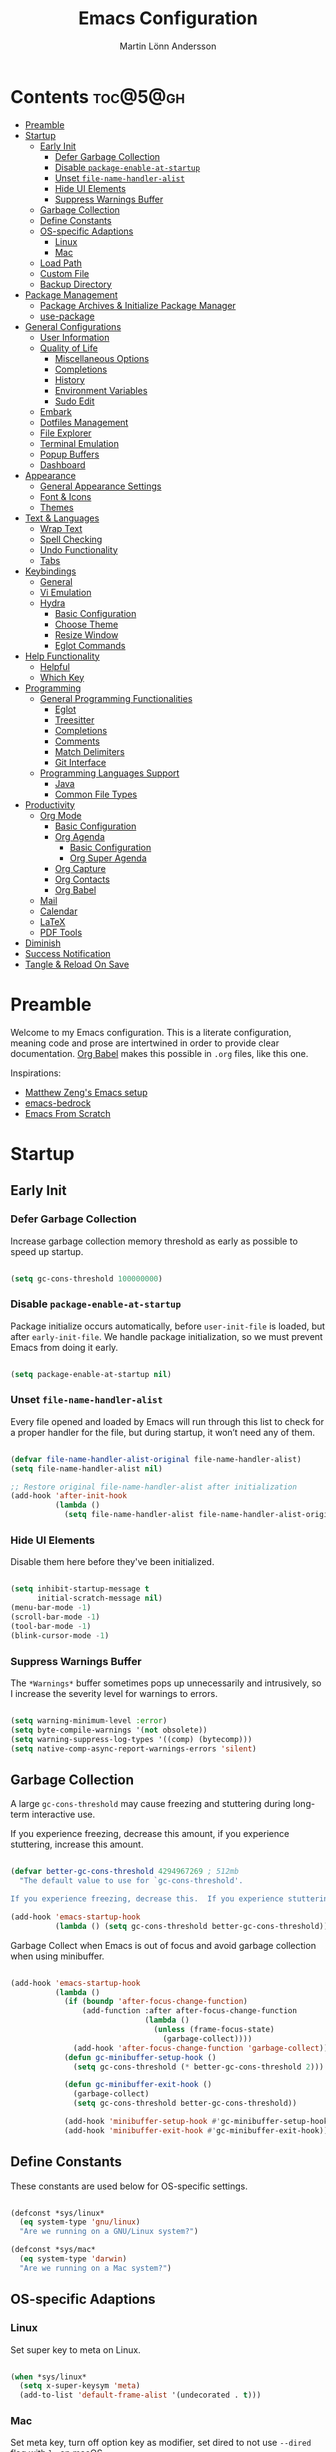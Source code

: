 #+author: Martin Lönn Andersson
#+title: Emacs Configuration
#+property: header-args:emacs-lisp :lexical t :tangle ./init.el

* Contents :toc@5@gh:
- [[#preamble][Preamble]]
- [[#startup][Startup]]
  - [[#early-init][Early Init]]
    - [[#defer-garbage-collection][Defer Garbage Collection]]
    - [[#disable-package-enable-at-startup][Disable =package-enable-at-startup=]]
    - [[#unset-file-name-handler-alist][Unset =file-name-handler-alist=]]
    - [[#hide-ui-elements][Hide UI Elements]]
    - [[#suppress-warnings-buffer][Suppress Warnings Buffer]]
  - [[#garbage-collection][Garbage Collection]]
  - [[#define-constants][Define Constants]]
  - [[#os-specific-adaptions][OS-specific Adaptions]]
    - [[#linux][Linux]]
    - [[#mac][Mac]]
  - [[#load-path][Load Path]]
  - [[#custom-file][Custom File]]
  - [[#backup-directory][Backup Directory]]
- [[#package-management][Package Management]]
  - [[#package-archives--initialize-package-manager][Package Archives & Initialize Package Manager]]
  - [[#use-package][use-package]]
- [[#general-configurations][General Configurations]]
  - [[#user-information][User Information]]
  - [[#quality-of-life][Quality of Life]]
    - [[#miscellaneous-options][Miscellaneous Options]]
    - [[#completions][Completions]]
    - [[#history][History]]
    - [[#environment-variables][Environment Variables]]
    - [[#sudo-edit][Sudo Edit]]
  - [[#embark][Embark]]
  - [[#dotfiles-management][Dotfiles Management]]
  - [[#file-explorer][File Explorer]]
  - [[#terminal-emulation][Terminal Emulation]]
  - [[#popup-buffers][Popup Buffers]]
  - [[#dashboard][Dashboard]]
- [[#appearance][Appearance]]
  - [[#general-appearance-settings][General Appearance Settings]]
  - [[#font--icons][Font & Icons]]
  - [[#themes][Themes]]
- [[#text--languages][Text & Languages]]
  - [[#wrap-text][Wrap Text]]
  - [[#spell-checking][Spell Checking]]
  - [[#undo-functionality][Undo Functionality]]
  - [[#tabs][Tabs]]
- [[#keybindings][Keybindings]]
  - [[#general][General]]
  - [[#vi-emulation][Vi Emulation]]
  - [[#hydra][Hydra]]
    - [[#basic-configuration][Basic Configuration]]
    - [[#choose-theme][Choose Theme]]
    - [[#resize-window][Resize Window]]
    - [[#eglot-commands][Eglot Commands]]
- [[#help-functionality][Help Functionality]]
  - [[#helpful][Helpful]]
  - [[#which-key][Which Key]]
- [[#programming][Programming]]
  - [[#general-programming-functionalities][General Programming Functionalities]]
    - [[#eglot][Eglot]]
    - [[#treesitter][Treesitter]]
    - [[#completions-1][Completions]]
    - [[#comments][Comments]]
    - [[#match-delimiters][Match Delimiters]]
    - [[#git-interface][Git Interface]]
  - [[#programming-languages-support][Programming Languages Support]]
    - [[#java][Java]]
    - [[#common-file-types][Common File Types]]
- [[#productivity][Productivity]]
  - [[#org-mode][Org Mode]]
    - [[#basic-configuration-1][Basic Configuration]]
    - [[#org-agenda][Org Agenda]]
      - [[#basic-configuration-2][Basic Configuration]]
      - [[#org-super-agenda][Org Super Agenda]]
    - [[#org-capture][Org Capture]]
    - [[#org-contacts][Org Contacts]]
    - [[#org-babel][Org Babel]]
  - [[#mail][Mail]]
  - [[#calendar][Calendar]]
  - [[#latex][LaTeX]]
  - [[#pdf-tools][PDF Tools]]
- [[#diminish][Diminish]]
- [[#success-notification][Success Notification]]
- [[#tangle--reload-on-save][Tangle & Reload On Save]]

* Preamble

Welcome to my Emacs configuration. This is a literate configuration, meaning code and prose are intertwined in order to provide clear documentation. [[https://orgmode.org/worg/org-contrib/babel/][Org Babel]] makes this possible in =.org= files, like this one.

Inspirations:
- [[https://github.com/MatthewZMD/.emacs.d][Matthew Zeng's Emacs setup]]
- [[https://codeberg.org/ashton314/emacs-bedrock][emacs-bedrock]]
- [[https://github.com/daviwil/emacs-from-scratch][Emacs From Scratch]]

* Startup
** Early Init
*** Defer Garbage Collection

Increase garbage collection memory threshold as early as possible to speed up startup.

#+begin_src emacs-lisp :tangle ./early-init.el

  (setq gc-cons-threshold 100000000)

#+end_src

*** Disable =package-enable-at-startup=

Package initialize occurs automatically, before =user-init-file= is loaded, but after =early-init-file=. We handle package initialization, so we must prevent Emacs from doing it early.

#+begin_src emacs-lisp :tangle ./early-init.el

  (setq package-enable-at-startup nil)

#+end_src

*** Unset =file-name-handler-alist=

Every file opened and loaded by Emacs will run through this list to check for a proper handler for the file, but during startup, it won’t need any of them.

#+begin_src emacs-lisp :tangle ./early-init.el

  (defvar file-name-handler-alist-original file-name-handler-alist)
  (setq file-name-handler-alist nil)

  ;; Restore original file-name-handler-alist after initialization
  (add-hook 'after-init-hook
            (lambda ()
              (setq file-name-handler-alist file-name-handler-alist-original)))

#+end_src

*** Hide UI Elements

Disable them here before they've been initialized.

#+begin_src emacs-lisp :tangle ./early-init.el

  (setq inhibit-startup-message t
        initial-scratch-message nil)
  (menu-bar-mode -1)
  (scroll-bar-mode -1)
  (tool-bar-mode -1)
  (blink-cursor-mode -1)

#+end_src

*** Suppress Warnings Buffer

The =*Warnings*= buffer sometimes pops up unnecessarily and intrusively, so I increase the severity level for warnings to errors.

#+begin_src emacs-lisp :tangle ./early-init.el

  (setq warning-minimum-level :error)
  (setq byte-compile-warnings '(not obsolete))
  (setq warning-suppress-log-types '((comp) (bytecomp)))
  (setq native-comp-async-report-warnings-errors 'silent)

#+end_src

** Garbage Collection

A large =gc-cons-threshold= may cause freezing and stuttering during long-term interactive use.

If you experience freezing, decrease this amount, if you experience stuttering, increase this amount.

#+begin_src emacs-lisp

  (defvar better-gc-cons-threshold 4294967269 ; 512mb
    "The default value to use for `gc-cons-threshold'.

  If you experience freezing, decrease this.  If you experience stuttering, increase this.")

  (add-hook 'emacs-startup-hook
            (lambda () (setq gc-cons-threshold better-gc-cons-threshold)))

#+end_src

Garbage Collect when Emacs is out of focus and avoid garbage collection when using minibuffer.

#+begin_src emacs-lisp

  (add-hook 'emacs-startup-hook
            (lambda ()
              (if (boundp 'after-focus-change-function)
                  (add-function :after after-focus-change-function
                                (lambda ()
                                  (unless (frame-focus-state)
                                    (garbage-collect))))
                (add-hook 'after-focus-change-function 'garbage-collect))
              (defun gc-minibuffer-setup-hook ()
                (setq gc-cons-threshold (* better-gc-cons-threshold 2)))

              (defun gc-minibuffer-exit-hook ()
                (garbage-collect)
                (setq gc-cons-threshold better-gc-cons-threshold))

              (add-hook 'minibuffer-setup-hook #'gc-minibuffer-setup-hook)
              (add-hook 'minibuffer-exit-hook #'gc-minibuffer-exit-hook)))

#+end_src

** Define Constants

These constants are used below for OS-specific settings.

#+begin_src emacs-lisp

  (defconst *sys/linux*
    (eq system-type 'gnu/linux)
    "Are we running on a GNU/Linux system?")

  (defconst *sys/mac*
    (eq system-type 'darwin)
    "Are we running on a Mac system?")

#+end_src

** OS-specific Adaptions
*** Linux

Set super key to meta on Linux.

#+begin_src emacs-lisp

  (when *sys/linux*
    (setq x-super-keysym 'meta)
    (add-to-list 'default-frame-alist '(undecorated . t)))

#+end_src

*** Mac

Set meta key, turn off option key as modifier, set dired to not use ~--dired~ flag with ~ls~ on macOS.

#+begin_src emacs-lisp

  (when *sys/mac*
    (setq mac-command-modifier 'meta)
    (setq mac-option-modifier 'none)
    (setq frame-resize-pixelwise t)
    ;; (add-to-list 'default-frame-alist '(undecorated . t))
    (global-set-key (kbd "C-x C-z") 'ns-do-hide-emacs)
    ;; Start server if it isn't running
    (load "server")
    (unless (server-running-p)
      (server-start)))

#+end_src

** Load Path

Set load path to include =./elisp= folder.

#+begin_src emacs-lisp

  (defun update-to-load-path (folder)
    "Update FOLDER and its subdirectories to `load-path'."
    (let ((base folder))
      (unless (member base load-path)
    (add-to-list 'load-path base))
      (dolist (f (directory-files base))
    (let ((name (concat base "/" f)))
      (when (and (file-directory-p name)
             (not (equal f ".."))
             (not (equal f ".")))
        (unless (member base load-path)
          (add-to-list 'load-path name)))))))

  (update-to-load-path (expand-file-name "elisp" user-emacs-directory))

#+end_src

** Custom File

Customize-based settings should live in =custom.el= file.

#+begin_src emacs-lisp

  (setq custom-file "~/.emacs.d/custom.el")
  (load custom-file 'noerror)

#+end_src

** Backup Directory

Set backup directory location.

#+begin_src emacs-lisp

  (setq backup-directory-alist
        `((".*" . ,temporary-file-directory)))
  (setq auto-save-file-name-transforms
        `((".*" ,temporary-file-directory t)))

#+end_src

* Package Management
** Package Archives & Initialize Package Manager

Set package archives and initialize the package manager.

#+begin_src emacs-lisp

  (setq package-archives
        '(("melpa" . "https://melpa.org/packages/")
          ("elpa" . "https://elpa.gnu.org/packages/")
          ("nongnu" . "https://elpa.nongnu.org/nongnu/")
          ("melpa-stable" . "https://stable.melpa.org/packages/")
          ("gnu-devel" . "https://elpa.gnu.org/devel/")
          ("nongnu-devel" . "https://elpa.nongnu.org/nongnu-devel/")))

  (package-initialize)

#+end_src

** use-package

A nicer way to set up packages is with [[https://github.com/jwiegley/use-package][use-package]]. Make sure =use-package= is installed, refresh package contents, always ensure packages are installed and turn on verbose logging.

#+begin_src emacs-lisp

  ;; Ensure use-package is installed
  (unless (package-installed-p 'use-package)
    (package-refresh-contents)
    (package-install 'use-package))

  (require 'use-package)
  (setq
   use-package-always-ensure t
   use-package-verbose t)

#+end_src

* General Configurations
** User Information

Set name and email address.

#+begin_src emacs-lisp

  (setq user-full-name "Martin Lönn Andersson")
  (setq user-mail-address "mlonna@pm.me")

#+end_src

** Quality of Life
*** Miscellaneous Options

A collection of settings I did not know where else to put.

#+begin_src emacs-lisp

  ;; Increase large file warning threshold
  (setq large-file-warning-threshold 100000000)

  ;; Set language environment
  (set-language-environment "UTF-8")

  ;; Clean up unneccesary whitespace on save
  (add-hook 'before-save-hook 'whitespace-cleanup)

  ;; Map yes and no to y and n
  (fset 'yes-or-no-p 'y-or-n-p)

  ;; Disable visual and audible bell
  (setq ring-bell-function 'ignore)

  ;; Suppress auto revert messages
  (setq auto-revert-verbose nil)

  ;; Automatically kill all active processes when closing Emacs
  (setq confirm-kill-processes nil)

  ;; Add a newline automatically at the end of the file upon save
  (setq require-final-newline t)

  ;; Set default browser
  (setq browse-url-browser-function 'browse-url-generic
        browse-url-generic-program "qutebrowser")

  ;; Make switching buffers more consistent
  (setopt switch-to-buffer-obey-display-actions t)

  ;; Smooth scrolling
  (setq scroll-step 1
        scroll-margin 1
        scroll-conservatively 101
        scroll-up-aggressively 0.01
        scroll-down-aggressively 0.01
        auto-window-vscroll nil
        fast-but-imprecise-scrolling nil
        mouse-wheel-scroll-amount '(1 ((shift) . 1))
        mouse-wheel-progressive-speed nil
        hscroll-step 1
        hscroll-margin 1)

  ;; Don't open a new window for ediff
  (setq ediff-window-setup-function 'ediff-setup-windows-plain)

#+end_src

*** Completions

[[https://github.com/minad/vertico][Vertico]] provides a performant and minimalistic vertical completion UI.

[[https://github.com/minad/consult][Consult]] provides search and navigation commands based on the Emacs
completion function completing-read.

#+begin_src emacs-lisp

  (use-package vertico
    :init
    (vertico-mode))

  (use-package consult
    :config
    (global-set-key [remap switch-to-buffer] 'consult-buffer)
    (global-set-key [remap switch-to-buffer-other-window] 'consult-buffer-other-window)
    (global-set-key [remap switch-to-buffer-other-frame] 'consult-buffer-other-frame)
    (global-set-key [remap goto-line] 'consult-goto-line))

  ;; Better completion style
  (use-package orderless
    :config
    (setq completion-styles '(orderless)))

  ;; Annotations for the minibuffer
  (use-package marginalia
    :config
    (marginalia-mode 1))

#+end_src

*** History

#+begin_src emacs-lisp

  ;; Save text entered in minibuffer prompts
  (setq history-length 25)
  (savehist-mode 1)

  ;; Remember recently edited files
  (recentf-mode 1)

  ;; Automatically reread files when changed
  (setopt auto-revert-avoid-polling t)
  (setopt auto-revert-interval 5)
  (setopt auto-revert-check-vc-info t)
  (global-auto-revert-mode t)

  ;; Auto reload non-file buffers
  (setq global-auto-revert-non-file-buffers t)

#+end_src

*** Environment Variables

Get environment variables from your shell with [[https://github.com/purcell/exec-path-from-shell][exec-path-from-shell]].

#+begin_src emacs-lisp

  (use-package exec-path-from-shell
    :config
    ;; Don't start an interactive shell (improves startup time)
    (setq exec-path-from-shell-arguments nil)
    ;; Which environment variables to import
    (dolist (var '("LANG" "LC_ALL"))
      (add-to-list 'exec-path-from-shell-variables var))
    (exec-path-from-shell-initialize))

#+end_src
*** Sudo Edit

Edit files with sudo privileges with [[https://github.com/nflath/sudo-edit/tree/74eb1e6986461baed9a9269566ff838530b4379b][sudo-edit]].

#+begin_src emacs-lisp

  (use-package sudo-edit
    :defer t
    :diminish
    :config
    (global-set-key (kbd "C-c C-r") 'sudo-edit))

#+end_src

** Embark

[[https://github.com/oantolin/embark/][Embark]] provides commands to run based on the current context.

#+begin_src emacs-lisp

  (use-package embark
    :bind ("M-;" . embark-act))

  (use-package embark-consult
    :after embark
    :hook (embark-collect-mode-hook . embark-consult-preview-minor-mode))

#+end_src

** Dotfiles Management

I manage my dotfiles with [[https://github.com/tuh8888/chezmoi.el][chezmoi]], and this package provides some useful functions for this.

#+begin_src emacs-lisp

  (use-package chezmoi
    :bind ("C-c w" . chezmoi-write)
    :config
    (add-hook 'org-babel-post-tangle-hook #'chezmoi-write))

#+end_src

** File Explorer

Dired, Emacs' built-in file explorer, with vim-style navigation and nerd icons.

#+begin_src emacs-lisp

  (use-package dired
    :ensure nil
    :hook (dired-mode . (lambda ()
                          (dired-hide-details-mode) ; Hide details by default
                          (dired-omit-mode)))       ; Hide hidden files
    :bind (("C-x C-j" . dired-jump)
           :map evil-normal-state-map
           ("z d" . dired-hide-details-mode)        ; Toggle details
           ("z h" . dired-omit-mode))               ; Toggle details
    :custom (dired-free-space nil)                  ; Hide free space
    :config
    (when *sys/mac*
      ;; Set directory program to gls on macOS
      ;; since flag --group-directories-first
      ;; doesn't exist on macOS' stock ls
      (setq insert-directory-program "gls")
      ;; Don't use --dired flag with ls on macOS
      (setq dired-use-ls-dired nil))

    ;; Show hidden files, sort directories first
    (setq dired-listing-switches "-la --group-directories-first -v")

    ;; What files to hide in dired-omit-mode
    (setq dired-omit-files
          (rx (or (seq bol (? ".") "#")         ; emacs autosave files
                  (seq bol "." (not (any "."))) ; dot-files
                  (seq "~" eol)                 ; backup-files
                  )))

    ;; No infinite dired buffers!
    (setq dired-kill-when-opening-new-dired-buffer t))

  ;; Use nerd icons in dired
  (use-package nerd-icons-dired
    :diminish
    :hook (dired-mode . nerd-icons-dired-mode))

#+end_src

** Terminal Emulation

A better terminal emulation with [[https://github.com/akermu/emacs-libvterm][vterm]], plus multiple vterm buffers with [[https://github.com/suonlight/multi-vterm][multi-vterm]].

#+begin_src emacs-lisp

  (use-package vterm
    :custom
    (term-prompt-regexp "^[^#$%>\n]*[#$%>] *")
    (vterm-shell "zsh")
    (vterm-max-scrollback 10000))

  ;; Open multiple vterm buffers
  (use-package multi-vterm
    :bind
    ("C-c t" . multi-vterm-dedicated-toggle)
    ("C-c C-t" . multi-vterm)
    :config
    ;; Dedicated terminal height
    (setq multi-vterm-dedicated-window-height-percent 30)
    (add-hook 'vterm-mode-hook
              (lambda ()
                (setq-local evil-insert-state-cursor 'box)
                (evil-insert-state))))

#+end_src

** Popup Buffers

Popup buffers with [[https://github.com/karthink/popper][popper]].

#+begin_src emacs-lisp

  (use-package popper
    :bind
    ("C-0"   . popper-toggle)
    ("M-p"   . popper-cycle)
    ("C-M-0" . popper-toggle-type)
    ("C-c d" . popper-kill-latest-popup)
    :init
    (setq popper-reference-buffers
          '("\\*Messages\\*"
            "\\*Warnings\\*"
            "\\*Compile-Log\\*"
            "^\\*compilation.*\\*$"
            "Output\\*$"
            "\\*Async Shell Command\\*"
            "^\\*tex-shell.*\\*$"
            "^\\*Flycheck.*\\*$"
            "^\\*Buffer List*\\*$"
            "^\\*LSP Error List*\\*$"
            magit-mode
            comint-mode
            eshell-mode
            shell-mode
            term-mode
            vterm-mode
            ansi-term-mode
            help-mode
            helpful-mode
            compilation-mode))
    :config
    (setq popper-mode-line " POP " ; Let it breathe a bit
          popper-window-height 15
          popper-group-function #'popper-group-by-directory)
    (popper-mode 1)
    (popper-echo-mode 1))

#+end_src

** Dashboard

The [[https://github.com/emacs-dashboard/emacs-dashboard][Emacs Dashboard]] package displays a customizable dashboard.

#+begin_src emacs-lisp

    (use-package dashboard
      :demand t
      :diminish (dashboard-mode page-break-lines-mode)
      :custom-face
      (dashboard-items-face ((t (:weight normal))))
      :custom
      (dashboard-startupify-list '(dashboard-insert-banner
                                   dashboard-insert-newline
                                   dashboard-insert-banner-title
                                   dashboard-insert-init-info
                                   dashboard-insert-newline
                                   dashboard-insert-items))

      (dashboard-items '((bookmarks . 7)
                         ;; (projects . 5)
                         ))
      :config
      (dashboard-setup-startup-hook)

      (setq dashboard-center-content t
            dashboard-display-icons-p t
            dashboard-icon-type 'nerd-icons
            dashboard-set-file-icons t
            dashboard-projects-backend 'project-el))

    ;; Hook dashboard-open to creation of new frame
    (add-hook 'after-make-frame-functions
              (lambda (frame)
                (with-selected-frame frame
                  (dashboard-open))))

#+end_src

* Appearance
** General Appearance Settings

#+begin_src emacs-lisp

  ;; Display right and left fringe
  (fringe-mode '(8 . 8))

  ;; Turn off blinking cursor
  (blink-cursor-mode 0)

  ;; Show column number in status bar
  (column-number-mode)

  ;; Disable border around modelines
  (custom-set-faces
   '(mode-line ((t (:box nil))))
   '(mode-line-inactive ((t (:box nil)))))

  ;; Make line numbers relative
  (setq display-line-numbers-type 'relative
        display-line-numbers-width-start t)

  ;; Display relative line numbers in the below modes
  (dolist (hook '(fundamental-mode conf-mode-hook prog-mode-hook text-mode-hook markdown-mode-hook org-mode-hook))
    (add-hook hook 'display-line-numbers-mode))

  ;; Highlight current line
  (let ((hl-line-hooks '(text-mode-hook prog-mode-hook dired-mode-hook Man-mode-hook)))
    (mapc (lambda (hook) (add-hook hook 'hl-line-mode)) hl-line-hooks))

  ;; Make keybindings in minibuffer look like other text
  (set-face-attribute 'help-key-binding nil
                      :box nil
                      :foreground "unspecified"
                      :background "unspecified"
                      :inherit nil)

#+end_src

** Font & Icons

#+begin_src emacs-lisp

  (when *sys/linux*
    (add-to-list 'default-frame-alist '(font . "Terminus (TTF)-11")))

  (when *sys/mac*
    (add-to-list 'default-frame-alist '(font . "Terminus (TTF)-18")))

#+end_src

Install nerd icons with =M-x nerd-icons-install-fonts=.

#+begin_src emacs-lisp

  (use-package nerd-icons)

  ;; Use nerd icons in ibuffer
  (use-package nerd-icons-ibuffer
    :hook (ibuffer-mode . nerd-icons-ibuffer-mode))

#+end_src

** Themes

#+begin_src emacs-lisp

  (use-package modus-themes
    :defer t)

  (use-package standard-themes
    :defer t)

  (use-package ef-themes
    :defer t)

#+end_src

* Text & Languages
** Wrap Text

Wrap long lines at the =fill-column= length.

#+begin_src emacs-lisp

  (add-hook 'text-mode-hook #'auto-fill-mode)

  (setq-default fill-column 72)

#+end_src

** Spell Checking

To spell check files, I use =flyspell= and =hunspell= in order to spell check in both Swedish and English.

#+begin_src emacs-lisp

  (use-package jinx
    :diminish
    :hook (((markdown-mode org-mode text-mode) . jinx-mode))
    :bind (("M-$" . jinx-correct)
           ("C-M-$" . jinx-languages))
    :config
    (setq jinx-languages "sv en_US"))

#+end_src

** Undo Functionality

[[https://github.com/casouri/vundo][vundo]] visualizes undo history in a tree view.

#+begin_src emacs-lisp

  (use-package vundo)

#+end_src

** Tabs

Tabs are four spaces.

#+begin_src emacs-lisp

  (setq-default tab-width 4 indent-tabs-mode nil)

#+end_src

* Keybindings
** General

An easier way to set keybindings is with [[https://github.com/noctuid/general.el][general]].

#+begin_src emacs-lisp

  (use-package general
    :config

    ;; Open Hydra main menu
    (general-define-key
     :keymaps '(normal visual emacs)
     "," 'hydra-main/body)

    ;; Make <escape> quit prompts
    (general-define-key
     "<escape>" 'keyboard-escape-quit)

    ;; Increase/decrease text size
    (general-define-key
     "C-=" #'text-scale-increase
     "C-+" #'text-scale-increase
     "C--" #'text-scale-decrease))

#+end_src

** Vi Emulation

[[https://github.com/emacs-evil/evil][Evil]] provides Vi emulation for Emacs, as well as surround functionality with [[https://github.com/emacs-evil/evil-surround][evil-surround]].

#+begin_src emacs-lisp

  (use-package evil
    :diminish
    :demand t
    :bind
    ("C-z" . evil-local-mode) ; Toggle evil mode

    ;; Window navigation
    (:map evil-normal-state-map
          ("C-w h" . evil-window-left)
          ("C-w j" . evil-window-down)
          ("C-w k" . evil-window-up)
          ("C-w l" . evil-window-right))

    :hook (evil-mode . my/evil-hook)

    :init
    (setq evil-want-integration t
          evil-want-keybinding nil
          evil-want-C-u-scroll t
          evil-want-C-i-jump nil)

    :config
    (evil-set-undo-system 'undo-redo)

    ;; Modes to disable evil in
    (defun my/evil-hook ()
      (dolist (mode '(custom-mode
                      eshell-mode
                      git-rebase-mode
                      erc-mode
                      term-mode
                      vterm-mode
                      ansi-term-mode))
        (add-to-list 'evil-emacs-state-modes mode)))

    ;; Turn on evil mode
    (evil-mode 1)

    ;; Move on visual lines unless a count is involved
    (with-eval-after-load 'evil
      (evil-define-motion evil-next-line (count)
        "Move the cursor COUNT screen lines down."
        :type line
        (let ((line-move-visual (unless count t)))
          (evil-line-move (or count 1))))

      (evil-define-motion evil-previous-line (count)
        "Move the cursor COUNT lines up."
        :type line
        (let ((line-move-visual (unless count t)))
          (evil-line-move (- (or count 1))))))

    :custom
    ;; Horizontal movement crosses lines
    (evil-cross-lines t))

  ;; More vim keybindings (in non-file buffers)
  (use-package evil-collection
    :after evil
    :diminish evil-collection-unimpaired-mode
    :config
    (evil-collection-init)
    ;; vim-style navigation in dired
    (evil-collection-define-key 'normal 'dired-mode-map
      "h" 'dired-up-directory
      "l" 'dired-find-file))

  ;; Even more vim keybindings (adds surround functionality)
  (use-package evil-surround
    :config
    (global-evil-surround-mode 1))

  ;; Enable camelCase motion
  (use-package evil-little-word
    :ensure nil
    :config
    (define-key evil-normal-state-map    (kbd "w")   'evil-forward-little-word-begin)
    (define-key evil-normal-state-map    (kbd "b")   'evil-backward-little-word-begin)
    (define-key evil-operator-state-map  (kbd "w")   'evil-forward-little-word-begin)
    (define-key evil-operator-state-map  (kbd "b")   'evil-backward-little-word-begin)
    (define-key evil-visual-state-map    (kbd "w")   'evil-forward-little-word-begin)
    (define-key evil-visual-state-map    (kbd "b")   'evil-backward-little-word-begin)
    (define-key evil-visual-state-map    (kbd "i w") 'evil-inner-little-word))

  ;; vim keybindings for org mode
  (use-package evil-org
    :after org
    :hook (org-mode . evil-org-mode)
    :diminish
    :config
    (require 'evil-org-agenda)
    (evil-org-agenda-set-keys))

#+end_src

** Hydra

[[https://github.com/abo-abo/hydra][Hydra]] provides temporary command buffers.

*** Basic Configuration

#+begin_src emacs-lisp

  (use-package hydra
    :config

    (defhydra hydra-main (:timeout 4)
      "
  Main Menu
  -----------------------------
  [_t_] Choose Theme
  [_r_] Resize Window
  [_c_] Open Calendar
  [_e_] Eglot Commands
  [_q_] Quit"
      ("t" hydra-theme/body nil :exit t)
      ("r" hydra-window/body nil :exit t)
      ("c" my/custom-open-calendar nil :exit t)
      ("e" hydra-eglot/body nil :exit t)
      ("q" nil nil :exit t)))

#+end_src

*** Choose Theme

Open a temporary buffer to choose a new theme (and disable all other themes).

#+begin_src emacs-lisp

  (defhydra hydra-theme (:timeout 4)
    "
  Choose theme
  -----------------------------
  [_l_] Standard Light
  [_e_] EF Melissa Light
  [_v_] Modus Vivendi
  [_q_] Quit"
    ("l" (my/enable-theme 'standard-light) nil)
    ("e" (my/enable-theme 'ef-melissa-light) nil)
    ("v" (my/enable-theme 'modus-vivendi) nil)
    ("q" nil nil :exit t))

  (defun my/disable-all-themes ()
    "Disable all active themes."
    (dolist (theme custom-enabled-themes)
      (disable-theme theme)))

  (defun my/enable-theme (theme)
    "Enable the specified THEME and disable all other themes."
    (my/disable-all-themes)
    (load-theme theme t)
    (customize-save-variable 'my-chosen-theme theme))

  (defun my/enable-theme-interactive (theme)
    "Interactively enable the specified THEME and disable all other themes."
    (interactive
     (list (completing-read "Choose theme: " (mapcar #'symbol-name (custom-available-themes)))))
    (my/disable-all-themes)
    (load-theme (intern theme) t)
    (customize-save-variable 'my-chosen-theme theme))

  ;; Remember last used theme between sessions
  (add-hook 'after-init-hook
            (lambda ()
              (if (boundp 'my-chosen-theme)
                  (my/enable-theme my-chosen-theme)
                (my/enable-theme 'modus-vivendi))))

#+end_src

*** Resize Window

Open a temporary buffer to resize the current window.

#+begin_src emacs-lisp

  (defhydra hydra-window (:timeout 4)
    "
  Resize window
  -----------------------------
  [_h_] Decrease width
  [_j_] Increase height
  [_k_] Decrease height
  [_l_] Increase width
  [_q_] Quit"
    ("h" (window-width-decrease)  nil)
    ("j" (window-height-increase) nil)
    ("k" (window-height-decrease) nil)
    ("l" (window-width-increase)  nil)
    ("q" nil nil :exit t))

  ;; Resizes the window width based on the input
  (defun resize-window-width (w)
    "Resizes the window width based on W."
    (interactive (list (if (> (count-windows) 1)
                           (read-number "Set the current window width in [1~9]x10%: ")
                         (error "You need more than 1 window to execute this function!")))
                 (message "%s" w)
                 (window-resize nil (- (truncate (* (/ w 10.0) (frame-width))) (window-total-width)) t)))

  ;; Resizes the window height based on the input
  (defun resize-window-height (h)
    "Resizes the window height based on H."
    (interactive (list (if (> (count-windows) 1)
                           (read-number "Set the current window height in [1~9]x10%: ")
                         (error "You need more than 1 window to execute this function!")))
                 (message "%s" h)
                 (window-resize nil (- (truncate (* (/ h 10.0) (frame-height))) (window-total-height)) nil)))

  (defun resize-window (width delta)
    "Resize the current window's size.  If WIDTH is non-nil, resize width by some DELTA."
    (if (> (count-windows) 1)
        (window-resize nil delta width)
      (error "You need more than 1 window to execute this function!")))

  ;; Shorcuts for window resize width and height
  (defun window-width-increase ()
    (interactive)
    (resize-window t 5))

  (defun window-width-decrease ()
    (interactive)
    (resize-window t -5))

  (defun window-height-increase ()
    (interactive)
    (resize-window nil 5))

  (defun window-height-decrease ()
    (interactive)
    (resize-window nil -5))

#+end_src

*** Eglot Commands

Open a temporary buffer to run Eglot commands.

#+begin_src emacs-lisp

  (defhydra hydra-eglot (:exit t :timeout 4)
    "
  ^Buffer^               ^Server^           ^Symbol^
  ^^^^^^----------------------------------------------------------
  [_f_] Format buffer    [_c_] Reconnect    [_r_] Rename symbol
  [_a_] Code actions     ^ ^                [_d_] Definition
                         ^ ^ ^ ^            [_i_] Implementation
                         ^ ^ ^ ^            [_t_] Type definition
  [_q_] Quit"
    ("c" eglot-reconnect nil)
    ("f" eglot-format nil)
    ("r" eglot-rename nil)
    ("a" eglot-code-actions nil)
    ("d" eglot-find-declaration nil)
    ("i" eglot-find-implementation nil)
    ("t" eglot-find-typeDefinition nil)
    ("q" nil nil :exit t))

#+end_src

* Help Functionality
** Helpful

A more detailed help buffer with [[https://github.com/Wilfred/helpful][helpful]].

#+begin_src emacs-lisp

  (use-package helpful
    :config
    ;; Note that the built-in `describe-function' includes both functions
    ;; and macros. `helpful-function' is functions only, so we provide
    ;; `helpful-callable' as a drop-in replacement.
    (global-set-key (kbd "C-h f") #'helpful-callable)

    (global-set-key (kbd "C-h v") #'helpful-variable)
    (global-set-key (kbd "C-h k") #'helpful-key)
    (global-set-key (kbd "C-h x") #'helpful-command))

#+end_src

** Which Key

[[https://github.com/justbur/emacs-which-key][Which Key]] displays available keybindings in a popup buffer.

#+begin_src emacs-lisp

  ;; Display help for next command keystroke
  (use-package which-key
    :diminish
    :config (which-key-mode 1))

#+end_src

* Programming
** General Programming Functionalities
*** Eglot

Eglot: the built-in LSP client for Emacs.

#+begin_src emacs-lisp

  (use-package eglot
    :ensure nil
    :hook
    ((python-ts-mode java-ts-mode tex-mode) . eglot-ensure)
    :custom
    (eglot-send-changes-idle-time 0.1)
    (eglot-extend-to-xref t)             ; activate Eglot in referenced non-project files

    (eglot-events-buffer-size 0)         ; No event buffers (Lsp server logs)
    (eglot-autoshutdown t)               ; Shut down unused servers.
    (eglot-report-progress nil)          ; Disable lsp server logs (Don't show lsp messages at the bottom, java)

    :config
    (fset #'jsonrpc--log-event #'ignore) ; Massive performance boost; don't log every event

    ;; LSP Servers
    (add-to-list 'eglot-server-programs
                 `(java-ts-mode . ("/home/najjt/.emacs.d/share/eclipse.jdt.ls/bin/jdtls" "-configuration" "config_linux_arm" "-lsp"))))

#+end_src

*** Treesitter

Remap programming language modes to their treesitter equivalent modes.

#+begin_src emacs-lisp

  (setq major-mode-remap-alist
        '((yaml-mode . yaml-ts-mode)
          (bash-mode . bash-ts-mode)
          (js2-mode . js-ts-mode)
          (typescript-mode . typescript-ts-mode)
          (json-mode . json-ts-mode)
          (css-mode . css-ts-mode)
          (java-mode . java-ts-mode)
          (python-mode . python-ts-mode)))

#+end_src

*** Completions

[[https://github.com/minad/corfu][Corfu]] enhances in-buffer completion with a small completion popup.

#+begin_src emacs-lisp

  (use-package corfu
    :init
    (global-corfu-mode)
    :bind
    (:map corfu-map
          ("SPC" . corfu-insert-separator)
          ("C-n" . corfu-next)
          ("C-p" . corfu-previous)))

  ;; Part of corfu
  (use-package corfu-popupinfo
    :after corfu
    :ensure nil
    :hook (corfu-mode . corfu-popupinfo-mode)
    :custom
    (corfu-popupinfo-delay '(0.25 . 0.1))
    (corfu-popupinfo-hide nil)
    :config
    (corfu-popupinfo-mode))

  ;; Make corfu popup come up in terminal overlay
  (use-package corfu-terminal
    :if (not (display-graphic-p))
    :config
    (corfu-terminal-mode))

  ;; Nerd icons for corfu
  (use-package nerd-icons-corfu
    :config
    (add-to-list 'corfu-margin-formatters #'nerd-icons-corfu-formatter))

#+end_src

*** Comments

Nice commenting functionality with [[https://github.com/redguardtoo/evil-nerd-commenter][evil-nerd-commenter]].

#+begin_src emacs-lisp

  (use-package evil-nerd-commenter
    :defer t
    :bind ("M-/" . evilnc-comment-or-uncomment-lines))

#+end_src

*** Match Delimiters

Match delimiters with [[https://sr.ht/~tsdh/highlight-parentheses.el/][highlight-parentheses]] and electric-pair-mode.

#+begin_src emacs-lisp

  (use-package highlight-parentheses
    :diminish
    :hook (prog-mode . (lambda ()
                         (highlight-parentheses-mode)
                         (electric-pair-mode))))

#+end_src

*** Git Interface

[[https://magit.vc/][Magit]]: a complete text-based user interface to Git.

#+begin_src emacs-lisp

  (use-package magit
    :defer t
    :custom
    (magit-display-buffer-function #'magit-display-buffer-same-window-except-diff-v1)
    :bind
    ("C-c g" . magit-status))

#+end_src

** Programming Languages Support
*** Java

Java support for eglot: [[https://github.com/yveszoundi/eglot-java][eglot-java]].

#+begin_src emacs-lisp

  (use-package eglot-java)

#+end_src

*** Common File Types

#+begin_src emacs-lisp

  (use-package yaml-mode)

  (use-package json-mode)

  (use-package markdown-mode)

  (use-package prog-mode
   :ensure nil
   :mode ("\\.rasi\\'"))

#+end_src

* Productivity
** Org Mode

I organize my life with [[https://orgmode.org/][Org Mode]]. The following headers all add and modify Org Mode's functionalities.

*** Basic Configuration

#+begin_src emacs-lisp

  (use-package org
    :pin nongnu
    :ensure org-contrib ; Needed for org-contacts
    :bind (("C-c a" . org-agenda)
           ("C-c c" . org-capture)
           ("C-c l" . org-store-link))
    :config
    (setq org-directory "~/notes/org"
          org-default-notes-file (concat org-directory "/refile.org")
          org-todo-keywords '((sequence "TODO" "NEXT" "|" "DONE"))
          org-tags-column 0
          org-startup-folded t
          org-refile-targets (quote (("backlog.org"             :maxlevel   . 2)
                                     ("../misc/computer.org"    :maxlevel   . 1)
                                     ("../misc/inköpslista.org" :maxlevel   . 1)
                                     ("../misc/album.org"       :level      . 0)
                                     ("privat.org"              :maxlevel   . 2)
                                     ("studier.org"             :maxlevel   . 2)))
          org-outline-path-complete-in-steps nil ; Refile in a single go
          org-refile-use-outline-path t          ; Show full paths for refiling
          org-blank-before-new-entry (quote ((heading . nil)
                                             (plain-list-item . nil))))
    ;; Refile between files
    ;; (for some reason I had to put this setting
    ;; here, by itself, for it to work)
    (setq org-refile-use-outline-path 'file)

    ;; Make only first org heading be bold
    (custom-set-faces
     '(org-level-1 ((t (:inherit outline-1 :weight bold))))
     '(org-level-2 ((t (:inherit outline-2 :weight normal))))
     '(org-level-3 ((t (:inherit outline-3 :weight normal))))
     '(org-level-4 ((t (:inherit outline-4 :weight normal))))
     '(org-level-5 ((t (:inherit outline-5 :weight normal))))
     '(org-level-6 ((t (:inherit outline-6 :weight normal))))
     '(org-level-7 ((t (:inherit outline-7 :weight normal))))
     '(org-level-8 ((t (:inherit outline-8 :weight normal)))))

    ;; Remap org indentation keys
    (with-eval-after-load 'org
      (general-define-key
       :keymaps 'org-mode-map
       "C-c i" 'org-metaright
       "C-c u" 'org-metaleft)))

  ;; Generate a table of contents
  (use-package toc-org
    :defer t
    :hook (org-mode . toc-org-mode))

#+end_src

*** Org Agenda

[[https://orgmode.org/manual/Agenda-Views.html][Org Agenda]] is a buffer for displaying your org todo items.

**** Basic Configuration

#+begin_src emacs-lisp

  (use-package org-agenda
    :ensure nil
    :after org
    :config
    (setq org-agenda-span 'day
          org-agenda-tags-column 0
          org-agenda-start-on-weekday nil
          org-agenda-skip-scheduled-if-deadline-is-shown t
          org-agenda-skip-deadline-if-done t
          org-agenda-skip-scheduled-if-done t
          org-agenda-todo-list-sublevels t
          org-element-use-cache nil              ; org element cache often produced errors, so I disabled it
          org-agenda-scheduled-leaders '("" "")  ; Hide "Scheduled" text
          org-agenda-prefix-format "  %?-12t% s" ; Hide category for agenda items

          org-agenda-files '("~/notes/org")
          ;; Add newline above date heading
          org-agenda-format-date
          (lambda (date)
            (concat "\n" (org-agenda-format-date-aligned date)))

          ;; Time grid settings
          org-agenda-time-grid
          '((daily today require-timed remove-match)
            (800 1000 1200 1400 1600 1800 2000)
            "...." "------------")
          org-agenda-current-time-string
          "← now")

    (setq org-agenda-custom-commands
          '(("d" "Day agenda"
             ((agenda "" ((org-agenda-span 'day)
                          (org-super-agenda-groups
                           '((:name "Schedule"
                                    :time-grid t)
                             (:name "Vanor"
                                    :habit t)
                             (:name "Overdue"
                                    :deadline past
                                    :scheduled past)
                             (:name "Studier"
                                    :and (:category "studier" :scheduled today)
                                    :and (:category "studier" :deadline today))
                             (:name "Privat"
                                    :and (:category ("privat" "refile" "phone_refile" "computer") :scheduled today)
                                    :and (:category ("privat" "refile" "phone_refile" "computer") :deadline today)
                                    :category "calendar")
                             (:name "Upcoming Deadlines"
                                    :deadline future)
                             (:discard (:anything t))))))))
            ("w" "Week agenda"
             ((agenda "" ((org-agenda-span 'week)))))))

    ;; Date heading settings
    (custom-set-faces
     '(org-agenda-date ((t (:height 1.0 :weight bold :background "unspecified"))))
     '(org-agenda-date-today ((t (:height 1.3 :weight bold :background "unspecified" :underline nil))))))

#+end_src

**** Org Super Agenda

[[https://github.com/alphapapa/org-super-agenda][Org Super Agenda]] filters and groups agenda items, making for a cleaner look.

#+begin_src emacs-lisp

  (use-package org-super-agenda
    :after org-agenda
    :hook (org-agenda-mode . org-super-agenda-mode))

#+end_src

*** Org Capture

[[https://orgmode.org/manual/Capture.html][Org Capture]] lets you quickly store notes.

#+begin_src emacs-lisp

  (use-package org-capture
    :ensure nil
    :after org
    :config
    ;; Don't save org capture bookmarks
    (setq org-bookmark-names-plist nil
          org-capture-bookmark nil)
    :custom
    (org-capture-templates
     '(
       ("t" "Task" entry (file "")
        "* TODO %?\n  %i\n")

       ("l" "Task with link" entry (file "")
        "* TODO %?\n  %i\n %a")

       ("n" "Note" entry (file "")
        "* %?\n %i\n")

       ("e" "Calendar event" entry (file "calendar.org")
        "* %?\n %^t")

       ("c" "Contact" entry (file "")
        "* %?
          :PROPERTIES:
          :PHONE: %^{phone number}
          :ADDRESS: %^{Street name Street no., Postal Code Postal Area, Country}
          :BIRTHDAY: %^{yyyy-mm-dd}
          :EMAIL: %^{name@domain.com}
          :NOTE: %^{NOTE}
          :END:"))))

#+end_src

*** Org Contacts

Contacts in Org Mode with [[https://orgmode.org/worg/org-contrib/org-contacts.html][Org Contacts]].

#+begin_src emacs-lisp

  (use-package org-contacts
    :after org
    :defer t
    :custom (org-contacts-files '("~/notes/org/contacts.org")))

#+end_src

*** Org Babel

Active code blocks in org files with [[https://orgmode.org/worg/org-contrib/babel/][Org Babel]].

#+begin_src emacs-lisp

  (org-babel-do-load-languages
   'org-babel-load-languages
   '((emacs-lisp . t)
     (java . t)))

  (setq org-confirm-babel-evaluate nil)
  (org-babel-tangle-file "~/.emacs.d/init.org")

  ;; Block templates
  (setq org-structure-template-alist
        '(("l" . "src emacs-lisp")
          ("j" . "src java")
          ("s" . "src")
          ("e" . "example")
          ("q" . "quote")))

#+end_src

** Mail

[[https://www.emacswiki.org/emacs/mu4e][mu4e]] is an email client for Emacs, based on the mu email indexer/searcher.

#+begin_src emacs-lisp

  (use-package mu4e
    :ensure nil
    :defer 20 ; Load 20 s after startup
    :commands (mu4e make-mu4e-context)
    :bind
    ("C-c m" . mu4e)

    (:map mu4e-view-mode-map
          ("e" . mu4e-view-save-attachment))
    :config
    (add-to-list 'gnutls-trustfiles (expand-file-name "~/.config/protonmail/bridge/cert.pem"))

    (setq mail-user-agent 'mu4e-user-agent) ; mu4e default email client
    (set-variable 'read-mail-command 'mu4e) ; mu4e default email reader

    (setq
     ;; User info
     user-mail-address "mlonna@pm.me"
     user-full-name  "Martin Lönn Andersson"

     ;; Maildir setup
     mu4e-root-maildir "~/.mail"
     mu4e-attachment-dir "~/Downloads"
     mu4e-maildir-shortcuts
     '((:maildir "/Proton/Inbox"                :key ?i)
       (:maildir "/Proton/Folders/viktigt"      :key ?v)
       (:maildir "/Proton/Folders/orders"       :key ?r)
       (:maildir "/Proton/Folders/kvitton"      :key ?k)
       (:maildir "/Proton/Folders/interrail 24" :key ?t))

     mu4e-contexts
     `(,(make-mu4e-context
         :name "mlonna"
         :match-func
         (lambda (msg)
           (when msg
             (mu4e-message-contact-field-matches msg
                                                 :to "mlonna@pm.me")))
         :vars '((user-mail-address . "mlonna@pm.me" )
                 (user-full-name . "Martin Lönn Andersson")
                 (mu4e-drafts-folder . "/Proton/Drafts")
                 (mu4e-sent-folder . "/Proton/Sent")
                 (mu4e-refile-folder . "/Proton/Archive")
                 (mu4e-trash-folder . "/Proton/Trash")))

       ,(make-mu4e-context
         :name "nitramla"
         :match-func
         (lambda (msg)
           (when msg
             (mu4e-message-contact-field-matches msg
                                                 :to "nitramla@pm.me")))
         :vars '((user-mail-address . "nitramla@pm.me")
                 (user-full-name . "Martin")
                 (mu4e-drafts-folder . "/Proton/Drafts")
                 (mu4e-sent-folder . "/Proton/Sent")
                 (mu4e-refile-folder . "/Proton/Archive")
                 (mu4e-trash-folder . "/Proton/Trash")))

       ,(make-mu4e-context
         :name "hemlg"
         :match-func
         (lambda (msg)
           (when msg
             (mu4e-message-contact-field-matches msg
                                                 :to "hemlg@pm.me")))
         :vars '((user-mail-address . "hemlg@pm.me")
                 (user-full-name . "Martin")
                 (mu4e-drafts-folder . "/Proton/Drafts")
                 (mu4e-sent-folder . "/Proton/Sent")
                 (mu4e-refile-folder . "/Proton/Archive")
                 (mu4e-trash-folder . "/Proton/Trash")))

       ,(make-mu4e-context
         :name "trshcan"
         :match-func
         (lambda (msg)
           (when msg
             (mu4e-message-contact-field-matches msg
                                                 :to "trshcan@pm.me")))
         :vars '((user-mail-address . "trshcan@pm.me")
                 (user-full-name . "Martin")
                 (mu4e-drafts-folder . "/Proton/Drafts")
                 (mu4e-sent-folder . "/Proton/Sent")
                 (mu4e-refile-folder . "/Proton/Archive")
                 (mu4e-trash-folder . "/Proton/Trash"))))

     ;; Start with the first (default) context
     mu4e-context-policy 'pick-first

     ;; Ask for context if no context matches
     mu4e-compose-context-policy 'ask

     ;; Fetch mail
     mu4e-get-mail-command "mbsync -a"
     mu4e-change-filenames-when-moving t   ; Needed for mbsync
     mu4e-update-interval 120              ; Update every 2 minutes

     ;; Send mail
     message-send-mail-function 'message-send-mail-with-sendmail
     smtpmail-auth-credentials "~/.authinfo"
     smtpmail-smtp-server "127.0.0.1"
     smtpmail-smtp-service 1025
     smtpmail-stream-type 'starttls

     ;; Other options
     mu4e-confirm-quit nil

     ;; Re-flow mail so it's not hard wrapped
     mu4e-compose-format-flowed t

     ;; Hide annoying retrieving msg in mini buffer
     mu4e-hide-index-messages t
     mu4e-index-update-error-warning 'nil))

#+end_src

** Calendar

Calendar framework with [[https://github.com/kiwanami/emacs-calfw][calfw]].

#+begin_src emacs-lisp

  (use-package calfw
    :config
    ;; Use Swedish calendar
    (load "sv-kalender"))

  ;; Integrate calfw with org
  (use-package calfw-org
    :after calfw)

  (defun my/custom-open-calendar ()
    "Open calendar with two weeks view"
    (interactive)
    (cfw:open-calendar-buffer
     :contents-sources
     (list
      (cfw:org-create-source "medium purple"))
     :view 'two-weeks))

#+end_src

** LaTeX

[[https://www.gnu.org/software/auctex/][AUCTeX]], an extensible package for writing and formatting TeX files. It supports many different TeX macro packages, including AMS-TEX, LaTeX, Texinfo, ConTEXt, and docTEX (dtx files).

*Prerequisite*: Install [[https://www.tug.org/texlive/quickinstall.html][TeX Live]].

#+begin_src emacs-lisp

  (use-package tex
    :ensure auctex
    :defer t
    :custom
    (TeX-auto-save t)
    (TeX-parse-self t)
    (TeX-master nil)
    ;; To use pdfview with auctex
    (TeX-view-program-selection '((output-pdf "PDF Tools"))
                                TeX-source-correlate-start-server t)
    (TeX-after-compilation-finished-functions #'TeX-revert-document-buffer))

#+end_src

** PDF Tools

[[https://github.com/vedang/pdf-tools][PDF Tools]] has better PDF support than DocView.

#+begin_src emacs-lisp

  (use-package pdf-tools
    :defer t
    :mode ("\\.pdf\\'" . pdf-view-mode)
    :config
    (pdf-tools-install))

#+end_src

* Diminish

[[https://github.com/emacsmirror/diminish][Diminish]] hides minor modes from the modeline.

#+begin_src emacs-lisp

  (use-package diminish
    :diminish (auto-fill-function
               centered-window-mode
               eldoc-mode
               evil-collection-unimpaired-mode
               org-indent-mode
               abbrev-mode))

#+end_src

* Success Notification

Send a notification on successfully loading Emacs.

#+begin_src emacs-lisp

  (shell-command "notify-send 'Emacs Successfully Loaded'")

#+end_src

* Tangle & Reload On Save

These hooks will ask to tangle all code blocks and reload configuration on save.

;; Local Variables:
;; eval: (add-hook 'after-save-hook (lambda ()(if (y-or-n-p "Reload?")(load-file user-init-file))) nil t)
;; eval: (add-hook 'after-save-hook (lambda ()(if (y-or-n-p "Tangle?")(org-babel-tangle))) nil t)
;; End:

